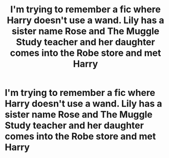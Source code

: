 #+TITLE: I'm trying to remember a fic where Harry doesn't use a wand. Lily has a sister name Rose and The Muggle Study teacher and her daughter comes into the Robe store and met Harry

* I'm trying to remember a fic where Harry doesn't use a wand. Lily has a sister name Rose and The Muggle Study teacher and her daughter comes into the Robe store and met Harry
:PROPERTIES:
:Author: Hufflepuffzd96
:Score: 2
:DateUnix: 1599788140.0
:DateShort: 2020-Sep-11
:FlairText: What's That Fic?
:END:
